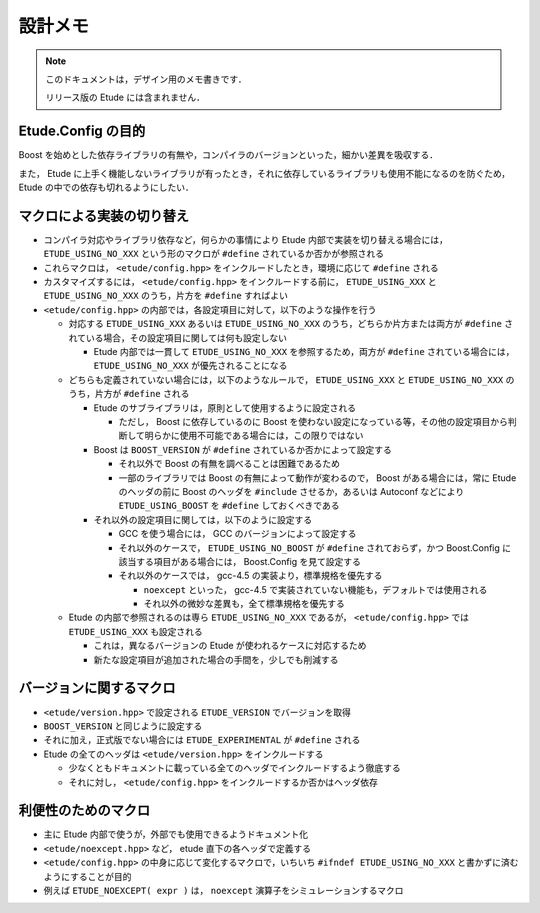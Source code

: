 
設計メモ
========

.. note::
  このドキュメントは，デザイン用のメモ書きです．
  
  リリース版の Etude には含まれません．


Etude.Config の目的
-------------------

Boost を始めとした依存ライブラリの有無や，コンパイラのバージョンといった，細かい差異を吸収する．

また， Etude に上手く機能しないライブラリが有ったとき，それに依存しているライブラリも使用不能になるのを防ぐため， Etude の中での依存も切れるようにしたい．


マクロによる実装の切り替え
--------------------------

- コンパイラ対応やライブラリ依存など，何らかの事情により Etude 内部で実装を切り替える場合には， ``ETUDE_USING_NO_XXX`` という形のマクロが ``#define`` されているか否かが参照される

- これらマクロは， ``<etude/config.hpp>`` をインクルードしたとき，環境に応じて ``#define`` される

- カスタマイズするには， ``<etude/config.hpp>`` をインクルードする前に， ``ETUDE_USING_XXX`` と ``ETUDE_USING_NO_XXX`` のうち，片方を ``#define`` すればよい

- ``<etude/config.hpp>`` の内部では，各設定項目に対して，以下のような操作を行う

  - 対応する ``ETUDE_USING_XXX`` あるいは ``ETUDE_USING_NO_XXX`` のうち，どちらか片方または両方が ``#define`` されている場合，その設定項目に関しては何も設定しない
  
    - Etude 内部では一貫して ``ETUDE_USING_NO_XXX`` を参照するため，両方が ``#define`` されている場合には， ``ETUDE_USING_NO_XXX`` が優先されることになる
  
  - どちらも定義されていない場合には，以下のようなルールで， ``ETUDE_USING_XXX`` と ``ETUDE_USING_NO_XXX`` のうち，片方が ``#define`` される
  
    - Etude のサブライブラリは，原則として使用するように設定される
    
      - ただし， Boost に依存しているのに Boost を使わない設定になっている等，その他の設定項目から判断して明らかに使用不可能である場合には，この限りではない
    
    - Boost は ``BOOST_VERSION`` が ``#define`` されているか否かによって設定する
    
      - それ以外で Boost の有無を調べることは困難であるため
      - 一部のライブラリでは Boost の有無によって動作が変わるので， Boost がある場合には，常に Etude のヘッダの前に Boost のヘッダを ``#include`` させるか，あるいは Autoconf などにより ``ETUDE_USING_BOOST`` を ``#define`` しておくべきである
    
    - それ以外の設定項目に関しては，以下のように設定する
    
      - GCC を使う場合には， GCC のバージョンによって設定する
      
      - それ以外のケースで， ``ETUDE_USING_NO_BOOST`` が ``#define`` されておらず，かつ Boost.Config に該当する項目がある場合には， Boost.Config を見て設定する
      
      - それ以外のケースでは， gcc-4.5 の実装より，標準規格を優先する
      
        - ``noexcept`` といった， gcc-4.5 で実装されていない機能も，デフォルトでは使用される
        - それ以外の微妙な差異も，全て標準規格を優先する
      
  - Etude の内部で参照されるのは専ら ``ETUDE_USING_NO_XXX`` であるが， ``<etude/config.hpp>`` では ``ETUDE_USING_XXX`` も設定される
  
    - これは，異なるバージョンの Etude が使われるケースに対応するため
    - 新たな設定項目が追加された場合の手間を，少しでも削減する


バージョンに関するマクロ
------------------------

- ``<etude/version.hpp>`` で設定される ``ETUDE_VERSION`` でバージョンを取得

- ``BOOST_VERSION`` と同じように設定する

- それに加え，正式版でない場合には ``ETUDE_EXPERIMENTAL`` が ``#define`` される

- Etude の全てのヘッダは ``<etude/version.hpp>`` をインクルードする

  - 少なくともドキュメントに載っている全てのヘッダでインクルードするよう徹底する
  - それに対し， ``<etude/config.hpp>`` をインクルードするか否かはヘッダ依存


利便性のためのマクロ
--------------------

- 主に Etude 内部で使うが，外部でも使用できるようドキュメント化
- ``<etude/noexcept.hpp>`` など， etude 直下の各ヘッダで定義する
- ``<etude/config.hpp>`` の中身に応じて変化するマクロで，いちいち ``#ifndef ETUDE_USING_NO_XXX`` と書かずに済むようにすることが目的
- 例えば ``ETUDE_NOEXCEPT( expr )`` は， ``noexcept`` 演算子をシミュレーションするマクロ

